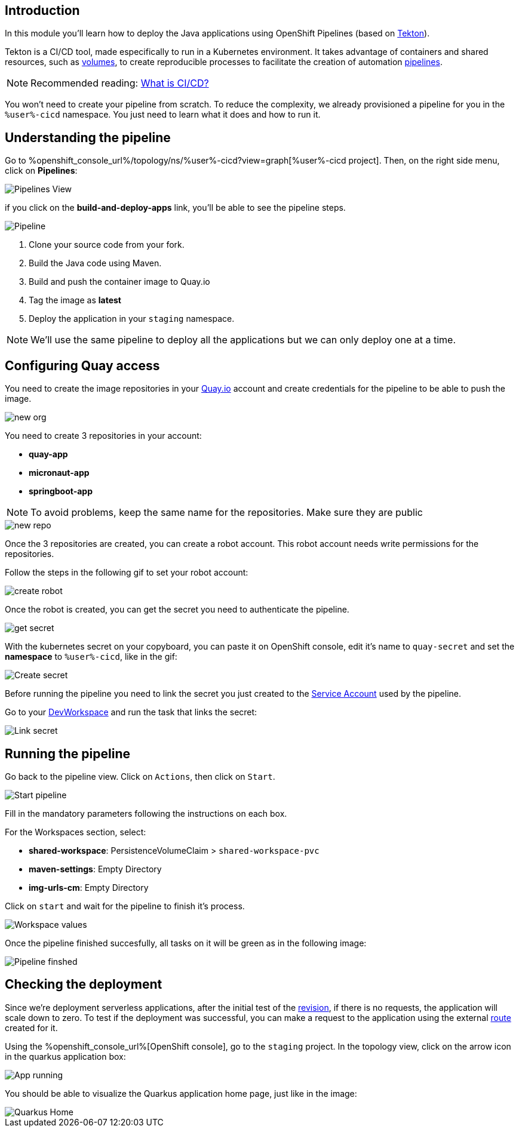 :user: %user%
:devspaces_url: https://devspaces.%openshift_cluster_ingress_domain%
:markup-in-source: verbatim,attributes,quotes

== Introduction

In this module you'll learn how to deploy the Java applications using OpenShift Pipelines (based on https://tekton.dev/[Tekton]).

Tekton is a CI/CD tool, made especifically to run in a Kubernetes environment. It takes advantage of containers and shared resources, such as https://kubernetes.io/docs/concepts/storage/volumes/[volumes], to create reproducible processes to facilitate the creation of automation https://tekton.dev/docs/pipelines/pipelines/[pipelines].


[NOTE]
====
Recommended reading: https://www.redhat.com/en/topics/devops/what-is-ci-cd#overview[What is CI/CD?]
====


You won't need to create your pipeline from scratch. To reduce the complexity, we already provisioned a pipeline for you in the `{user}-cicd` namespace. You just need to learn what it does and how to run it.

== Understanding the pipeline

Go to %openshift_console_url%/topology/ns/{user}-cicd?view=graph[{user}-cicd project]. Then, on the right side menu, click on *Pipelines*:

image::imgs/module-4/pipelines_view.png[Pipelines View]

if you click on the *build-and-deploy-apps* link, you'll be able to see the pipeline steps.

image::imgs/module-4/pipeline.png[Pipeline]

. Clone your source code from your fork.
. Build the Java code using Maven.
. Build and push the container image to Quay.io
. Tag the image as *latest*
. Deploy the application in your `staging` namespace.

[NOTE]
====
We'll use the same pipeline to deploy all the applications but we can only deploy one at a time.
====

== Configuring Quay access

You need to create the image repositories in your https://quay.io/repository/[Quay.io] account and create credentials for the pipeline to be able to push the image.

image::imgs/module-4/clean_org.png[new org]

You need to create 3 repositories in your account: 

* *quay-app*
* *micronaut-app*
* *springboot-app*

[NOTE]
====
To avoid problems, keep the same name for the repositories. Make sure they are public
====

image::imgs/module-4/create_repo.png[new repo]

Once the 3 repositories are created, you can create a robot account. This robot account needs write permissions for the repositories. 

Follow the steps in the following gif to set your robot account: 

image::imgs/module-4/robot_account.gif[create robot]

Once the robot is created, you can get the secret you need to authenticate the pipeline.

image::imgs/module-4/get_secret.gif[get secret]

With the kubernetes secret on your copyboard, you can paste it on OpenShift console, edit it's name to `quay-secret` and set the *namespace* to  `%user%-cicd`, like in the gif:

image::imgs/module-4/create_secret.gif[Create secret]

Before running the pipeline you need to link the secret you just created to the https://kubernetes.io/docs/concepts/security/service-accounts/[Service Account] used by the pipeline.

Go to your {devspaces_url}[DevWorkspace] and run the task that links the secret:

image::imgs/module-4/link_secret.gif[Link secret]

== Running the pipeline

Go back to the pipeline view. Click on `Actions`, then click on `Start`.

image::imgs/module-4/start_pipeline.gif[Start pipeline]

Fill in the mandatory parameters following the instructions on each box. 

For the Workspaces section, select:

* *shared-workspace*: PersistenceVolumeClaim > `shared-workspace-pvc`
* *maven-settings*: Empty Directory
* *img-urls-cm*: Empty Directory

Click on `start` and wait for the pipeline to finish it's process.

image::imgs/module-4/workspaces.png[Workspace values]

Once the pipeline finished succesfully, all tasks on it will be green as in the following image:

image::imgs/module-4/pipeline_finished.png[Pipeline finshed]

== Checking the deployment

Since we're deployment serverless applications, after the initial test of the https://knative.dev/docs/concepts/serving-resources/revisions/[revision], if there is no requests, the application will scale down to zero.
To test if the deployment was successful, you can make a request to the application using the external https://docs.openshift.com/container-platform/4.12/networking/routes/route-configuration.html[route] created for it.

Using the %openshift_console_url%[OpenShift console], go to the `staging` project. In the topology view, click on the arrow icon in the quarkus application box:

image::imgs/module-4/app_running.png[App running]

You should be able to visualize the Quarkus application home page, just like in the image:

image::imgs/module-4/quarkus_home.png[Quarkus Home]